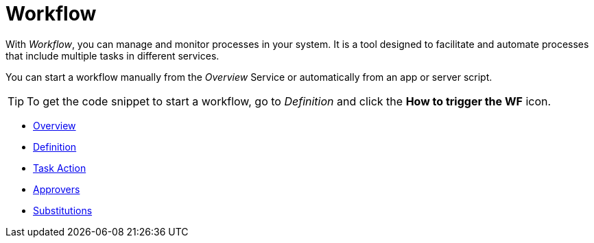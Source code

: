 = Workflow

With _Workflow_, you can manage and monitor processes in your system.
It is a tool designed to facilitate and automate processes that include multiple tasks in different services.

You can start a workflow manually from the _Overview_ Service or automatically from an app or server script.

[TIP]
====
To get the code snippet to start a workflow, go to _Definition_ and click the *How to trigger the WF* icon.
====

* xref:workflow-overview.adoc[Overview]
* xref:workflow-definition.adoc[Definition]
* xref:workflow-task-action.adoc[Task Action]
* xref:workflow-approvers.adoc[Approvers]
* xref:workflow-substitutions.adoc[Substitutions]